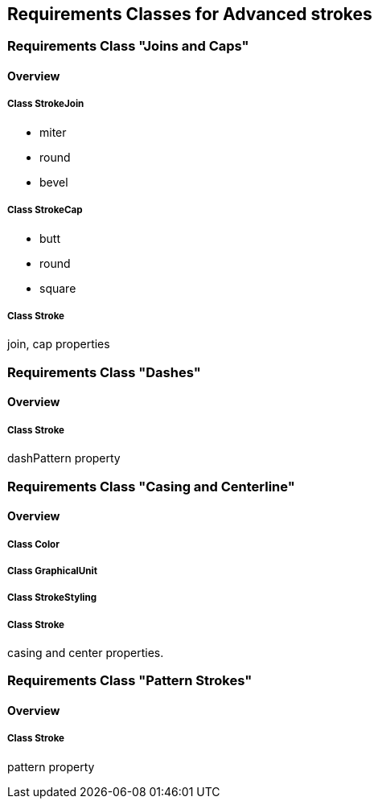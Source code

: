 == Requirements Classes for Advanced strokes

=== Requirements Class "Joins and Caps"
==== Overview

===== Class StrokeJoin

* miter
* round
* bevel

===== Class StrokeCap

* butt
* round
* square

===== Class Stroke

join, cap properties

=== Requirements Class "Dashes"
==== Overview

===== Class Stroke

dashPattern property

=== Requirements Class "Casing and Centerline"
==== Overview

===== Class Color

===== Class GraphicalUnit

===== Class StrokeStyling

===== Class Stroke

casing and center properties.

=== Requirements Class "Pattern Strokes"
==== Overview

===== Class Stroke

pattern property
